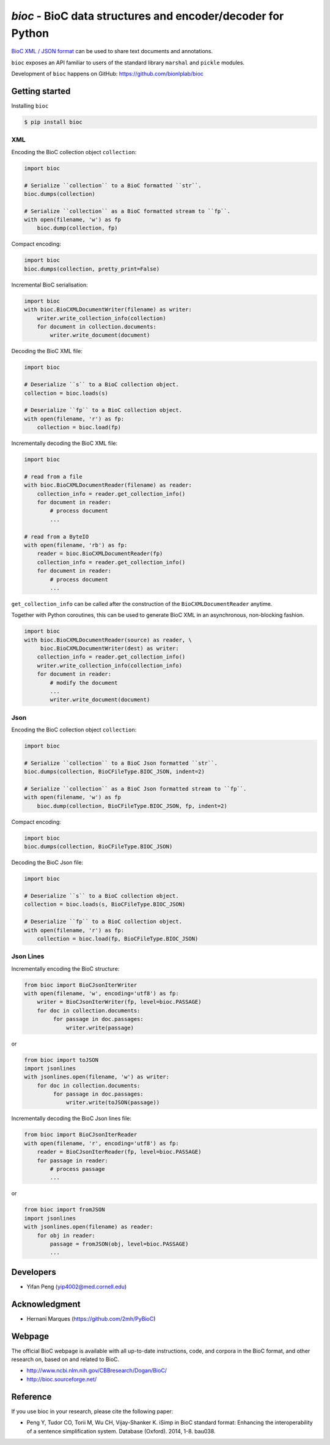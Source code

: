 `bioc` - BioC data structures and encoder/decoder for Python
============================================================

.. .. image:: https://img.shields.io/travis/yfpeng/bioc.svg
..    :alt: Build status
..    :target: https://travis-ci.org/yfpeng/bioc

.. image:: https://github.com/bionlplab/bioc/workflows/bioc/badge.svg
   :alt: Build status
   :target: https://github.com/bionlplab/bioc/

.. image:: https://img.shields.io/pypi/v/bioc.svg
   :target: https://pypi.python.org/pypi/bioc
   :alt: Latest version on PyPI

.. image:: https://img.shields.io/pypi/dm/bioc.svg
   :alt: Downloads
   :target: https://pypi.python.org/pypi/bioc
   
..  .. image:: https://coveralls.io/repos/github/yfpeng/bioc/badge.svg?branch=master
..    :alt: Coverage
..    :target: https://pypi.python.org/pypi/bioc
   
.. .. image:: https://codecov.io/gh/bionlplab/bioc/branch/master/graph/badge.svg
..   :alt: Coverage
..   :target: https://codecov.io/gh/bionlplab/bioc
   
.. .. image:: https://requires.io/github/bionlplab/bioc/requirements.svg?branch=master
..    :target: https://requires.io/github/bionlplab/bioc/requirements/?branch=master
..    :alt: Requirements Status

.. image:: https://img.shields.io/pypi/l/bioc.svg
   :alt: License
   :target: https://opensource.org/licenses/BSD-3-Clause
   
.. image:: https://hits.dwyl.com/bionlplab/bioc.svg
   :alt: Hits
   :target: https://hits.dwyl.com/bionlplab/bioc




`BioC XML / JSON format <http://bioc.sourceforge.net/>`_ can be used to share
text documents and annotations.

``bioc`` exposes an API familiar to users of the standard library
``marshal`` and ``pickle`` modules.

Development of ``bioc`` happens on GitHub:
https://github.com/bionlplab/bioc

Getting started
---------------

Installing ``bioc``

.. code:: bash

    $ pip install bioc

XML
~~~

Encoding the BioC collection object ``collection``:

.. code:: python

    import bioc

    # Serialize ``collection`` to a BioC formatted ``str``.
    bioc.dumps(collection)

    # Serialize ``collection`` as a BioC formatted stream to ``fp``.
    with open(filename, 'w') as fp
        bioc.dump(collection, fp)

Compact encoding:

.. code:: python

    import bioc
    bioc.dumps(collection, pretty_print=False)

Incremental BioC serialisation:

.. code:: python

    import bioc
    with bioc.BioCXMLDocumentWriter(filename) as writer:
        writer.write_collection_info(collection)
        for document in collection.documents:
            writer.write_document(document)

Decoding the BioC XML file:

.. code:: python

    import bioc

    # Deserialize ``s`` to a BioC collection object.
    collection = bioc.loads(s)

    # Deserialize ``fp`` to a BioC collection object.
    with open(filename, 'r') as fp:
        collection = bioc.load(fp)

Incrementally decoding the BioC XML file:

.. code:: python

    import bioc

    # read from a file
    with bioc.BioCXMLDocumentReader(filename) as reader:
        collection_info = reader.get_collection_info()
        for document in reader:
            # process document
            ...

    # read from a ByteIO
    with open(filename, 'rb') as fp:
        reader = bioc.BioCXMLDocumentReader(fp)
        collection_info = reader.get_collection_info()
        for document in reader:
            # process document
            ...

``get_collection_info`` can be called after the construction of the ``BioCXMLDocumentReader`` anytime.

Together with Python coroutines, this can be used to generate BioC XML in an asynchronous, non-blocking fashion.

.. code:: python

    import bioc
    with bioc.BioCXMLDocumentReader(source) as reader, \
         bioc.BioCXMLDocumentWriter(dest) as writer:
        collection_info = reader.get_collection_info()
        writer.write_collection_info(collection_info)
        for document in reader:
            # modify the document
            ...
            writer.write_document(document)

Json
~~~~

Encoding the BioC collection object ``collection``:

.. code:: python

    import bioc

    # Serialize ``collection`` to a BioC Json formatted ``str``.
    bioc.dumps(collection, BioCFileType.BIOC_JSON, indent=2)

    # Serialize ``collection`` as a BioC Json formatted stream to ``fp``.
    with open(filename, 'w') as fp
        bioc.dump(collection, BioCFileType.BIOC_JSON, fp, indent=2)

Compact encoding:

.. code:: python

    import bioc
    bioc.dumps(collection, BioCFileType.BIOC_JSON)

Decoding the BioC Json file:

.. code:: python

    import bioc

    # Deserialize ``s`` to a BioC collection object.
    collection = bioc.loads(s, BioCFileType.BIOC_JSON)

    # Deserialize ``fp`` to a BioC collection object.
    with open(filename, 'r') as fp:
        collection = bioc.load(fp, BioCFileType.BIOC_JSON)

Json Lines
~~~~~~~~~~

Incrementally encoding the BioC structure:

.. code:: python

    from bioc import BioCJsonIterWriter
    with open(filename, 'w', encoding='utf8') as fp:
        writer = BioCJsonIterWriter(fp, level=bioc.PASSAGE)
        for doc in collection.documents:
             for passage in doc.passages:
                 writer.write(passage)

or

.. code:: python

    from bioc import toJSON
    import jsonlines
    with jsonlines.open(filename, 'w') as writer:
        for doc in collection.documents:
             for passage in doc.passages:
                 writer.write(toJSON(passage))

Incrementally decoding the BioC Json lines file:

.. code:: python

    from bioc import BioCJsonIterReader
    with open(filename, 'r', encoding='utf8') as fp:
        reader = BioCJsonIterReader(fp, level=bioc.PASSAGE)
        for passage in reader:
            # process passage
            ...

or

.. code:: python

    from bioc import fromJSON
    import jsonlines
    with jsonlines.open(filename) as reader:
        for obj in reader:
            passage = fromJSON(obj, level=bioc.PASSAGE)
            ...

Developers
----------

-  Yifan Peng (yip4002@med.cornell.edu)

Acknowledgment
--------------

-  Hernani Marques (https://github.com/2mh/PyBioC)

Webpage
-------

The official BioC webpage is available with all up-to-date instructions,
code, and corpora in the BioC format, and other research on, based on
and related to BioC.

-  http://www.ncbi.nlm.nih.gov/CBBresearch/Dogan/BioC/
-  http://bioc.sourceforge.net/


Reference
---------

If you use bioc in your research, please cite the following paper:

-  Peng Y, Tudor CO, Torii M, Wu CH, Vijay-Shanker K. iSimp
   in BioC standard format: Enhancing the interoperability of a sentence
   simplification system. Database (Oxford). 2014, 1-8. bau038.

